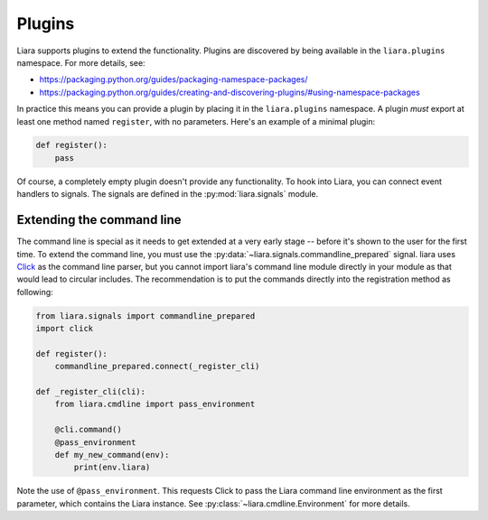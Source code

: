 Plugins
=======

Liara supports plugins to extend the functionality. Plugins are discovered by being available in the ``liara.plugins`` namespace. For more details, see:

* https://packaging.python.org/guides/packaging-namespace-packages/
* https://packaging.python.org/guides/creating-and-discovering-plugins/#using-namespace-packages

In practice this means you can provide a plugin by placing it in the ``liara.plugins`` namespace. A plugin *must* export at least one method named ``register``, with no parameters. Here's an example of a minimal plugin:

.. code:: python

    def register():
        pass


Of course, a completely empty plugin doesn't provide any functionality. To hook into Liara, you can connect event handlers to signals. The signals are defined in the :py:mod:`liara.signals` module.

Extending the command line
--------------------------

The command line is special as it needs to get extended at a very early stage -- before it's shown to the user for the first time. To extend the command line, you must use the :py:data:`~liara.signals.commandline_prepared` signal. liara uses `Click <https://click.palletsprojects.com/>`_ as the command line parser, but you cannot import liara's command line module directly in  your module as that would lead to circular includes. The recommendation is to put the commands directly into the registration method as following:

.. code:: python

    from liara.signals import commandline_prepared
    import click

    def register():
        commandline_prepared.connect(_register_cli)

    def _register_cli(cli):
        from liara.cmdline import pass_environment

        @cli.command()
        @pass_environment
        def my_new_command(env):
            print(env.liara)

Note the use of ``@pass_environment``. This requests Click to pass the Liara command line environment as the first parameter, which contains the Liara instance. See :py:class:`~liara.cmdline.Environment` for more details.